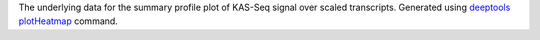 The underlying data for the summary profile plot of KAS-Seq signal over scaled
transcripts. Generated using
`deeptools <https://deeptools.readthedocs.io/en/develop/index.html>`_
`plotHeatmap <https://deeptools.readthedocs.io/en/develop/content/tools/plotProfile.html>`_
command.

